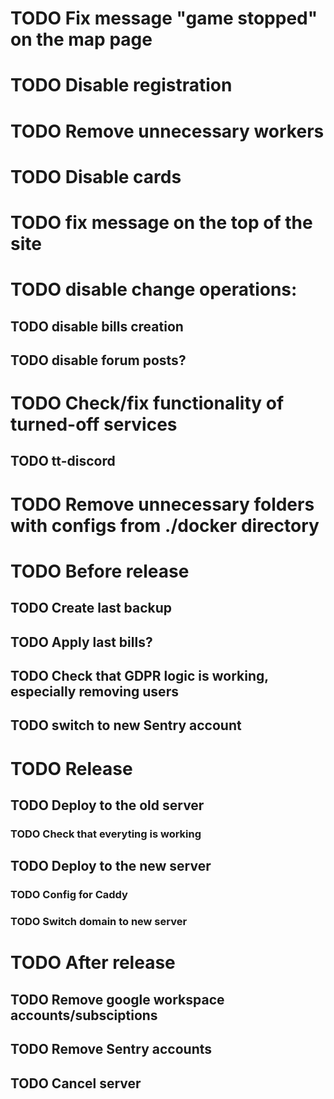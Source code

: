 
* TODO Fix message "game stopped" on the map page

* TODO Disable registration

* TODO Remove unnecessary workers

* TODO Disable cards

* TODO fix message on the top of the site

* TODO disable change operations:

** TODO disable bills creation

** TODO disable forum posts?

* TODO Check/fix functionality of turned-off services

** TODO tt-discord

* TODO Remove unnecessary folders with configs from ./docker directory

* TODO Before release

** TODO Create last backup

** TODO Apply last bills?

** TODO Check that GDPR logic is working, especially removing users

** TODO switch to new Sentry account

* TODO Release

** TODO Deploy to the old server

*** TODO Check that everyting is working

** TODO Deploy to the new server

*** TODO Config for Caddy

*** TODO Switch domain to new server

* TODO After release

** TODO Remove google workspace accounts/subsciptions

** TODO Remove Sentry accounts

** TODO Cancel server
